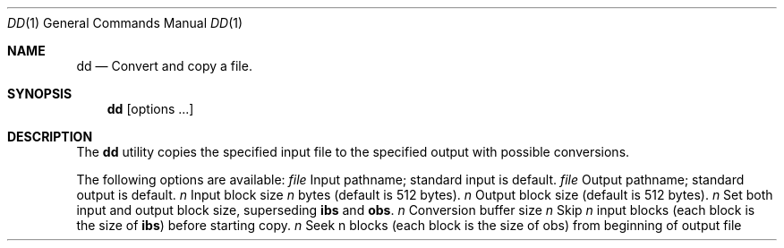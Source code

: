 .\" Copyright (c) 1990 The Regents of the University of California.
.\" All rights reserved.
.\"
.\" Redistribution and use in source and binary forms are permitted provided
.\" that: (1) source distributions retain this entire copyright notice and
.\" comment, and (2) distributions including binaries display the following
.\" acknowledgement:  ``This product includes software developed by the
.\" University of California, Berkeley and its contributors'' in the
.\" documentation or other materials provided with the distribution and in
.\" all advertising materials mentioning features or use of this software.
.\" Neither the name of the University nor the names of its contributors may
.\" be used to endorse or promote products derived from this software without
.\" specific prior written permission.
.\" THIS SOFTWARE IS PROVIDED ``AS IS'' AND WITHOUT ANY EXPRESS OR IMPLIED
.\" WARRANTIES, INCLUDING, WITHOUT LIMITATION, THE IMPLIED WARRANTIES OF
.\" MERCHANTABILITY AND FITNESS FOR A PARTICULAR PURPOSE.
.\"
.\"     @(#)dd.1	6.3 (Berkeley) 7/24/90
.\"
.Dd July 24, 1990
.Dt DD 1
.Os BSD 4.4
.Sh NAME
.Nm dd
.Nd Convert and copy a file.
.Sh SYNOPSIS
.Nm dd
.Op options \&...
.Sh DESCRIPTION
The
.Nm
utility copies the specified input file to the specified
output with possible conversions.
.Pp
The following options are available:
.Tw Fl
.Tc Ic if=
.Ar file
.Cx
Input pathname; standard input is
default.
.Tc Ic of=
.Ar file
.Cx
Output pathname; standard output is
default.
.Tc Ic ibs=
.Ar n
.Cx
Input block size
.Va n
bytes (default is
512 bytes).
.Tc Ic obs=
.Ar n
.Cx
Output block size (default is 512 bytes).
.Tc Ic bs=
.Ar n
.Cx
Set both input and output block size,
superseding
.Ic ibs
and
.Ic obs .
.Tc Ic cbs=
.Ar n
.Cx
Conversion buffer size
.Tc Ic skip=
.Ar n
.Cx
Skip
.Va n
input blocks (each block is the
size of
.Ic ibs )
before starting copy.
.Tc Ic seek=
.Ar n
.Cx
Seek n blocks (each block is the size of
obs) from beginning of output file before
copying.
.Tc Ic count=
.Ar n
.Cx
Copy only
.Va n
input blocks.
.Tc Ic conv=
.Ar value
.Oo
.Op \&, Ar value \&...
.Cx
.Oo
Where values are comma-separated symbols
from the following list.
.Tw Fl
.Tp Ic block
Convert variable length records to fixed
length.
Read characters into the
.Ic cbs
buffer, delete a trailing <newline>, and
pad to the length of the
.Ic cbs
buffer with
<space>s.
.Ic block
and
.Ic unblock
are mutually
exclusive.
.Tp Ic unblock
Convert fixed length records to variable
length.
Read a number of characters
equal to the size of the
.Ic cbs
buffer,
delete all trailing <blank>s, and append
a <newline>.
.Tp Ic lcase
Map characters in the alpha character
classification from class upper to the
corresponding value in class lower.
.Ic lcase
and
.Ic ucase
are mutually exclusive.
.Tp Ic ucase
Map characters in the alpha character
classification from class lower to the
corresponding value in class upper.
.Tp Ic swab
Swap every pair of bytes
.Tp Ic noerror
Do not stop processing on an error.
.Tp Ic sync
Pad every input block to the size of
.Ic ibs
buffer, appending <space> characters.
.Tp
.Tp
.Pp
Where sizes are specified, a decimal number of bytes is
expected.
A size can end with
.Cm k
or
.Cm b
to specify multiplication
by 1024 or 512, respectively.
A pair of sizes can be
separated by
.Cm x
to indicate a product.
.Pp
If the option
.Ic if=
is not specified, the standard input is used.
.Pp
The input files can be any file type and
on completion,
.Nm
writes the number of input and output
blocks, full and partial counts, to the standard error.
.Pp
A partial block may be caused by a read or write operation
transferring less than
.Ic ibs
bytes.
Only bytes read
have conversions, as specified by the options, applied to
them.
.Pp
For
.Li SIGINT ,
the
.Nm
utility writes status information to
standard error before exiting.
It takes the default action
for all other signals.
.Pp
The
.Nm
utility exits 0 on success, and >0 if an error occurs.
.Pp
If an error is detected, and the noerror option has not
been supplied, the cause is reported and the
.Nm
utility
aborts the copy of the file.
.Sh SEE ALSO
.Xr tr 1
.Sh STANDARDS
The
.Nm
function is expected to be POSIX 1003.2 compatible.
